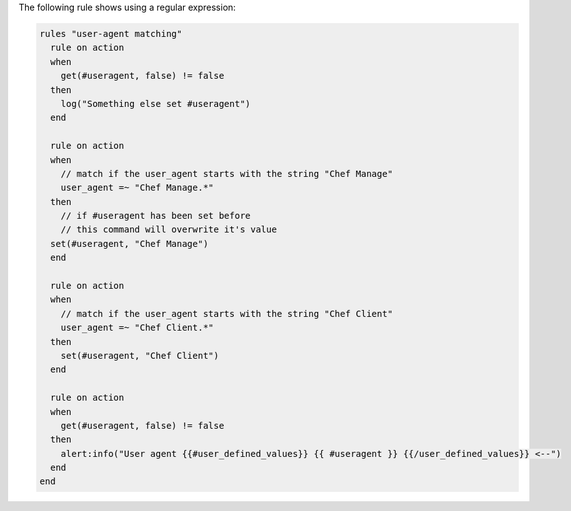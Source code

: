 .. The contents of this file are included in multiple topics.
.. This file should not be changed in a way that hinders its ability to appear in multiple documentation sets.

The following rule shows using a regular expression:

.. code-block:: java

   rules "user-agent matching"
     rule on action
     when
       get(#useragent, false) != false
     then
       log("Something else set #useragent")
     end
   
     rule on action
     when
       // match if the user_agent starts with the string "Chef Manage"
       user_agent =~ "Chef Manage.*"
     then
       // if #useragent has been set before
       // this command will overwrite it's value
     set(#useragent, "Chef Manage")
     end
   
     rule on action
     when
       // match if the user_agent starts with the string "Chef Client"
       user_agent =~ "Chef Client.*"
     then
       set(#useragent, "Chef Client")
     end
   
     rule on action
     when
       get(#useragent, false) != false
     then
       alert:info("User agent {{#user_defined_values}} {{ #useragent }} {{/user_defined_values}} <--")
     end
   end
